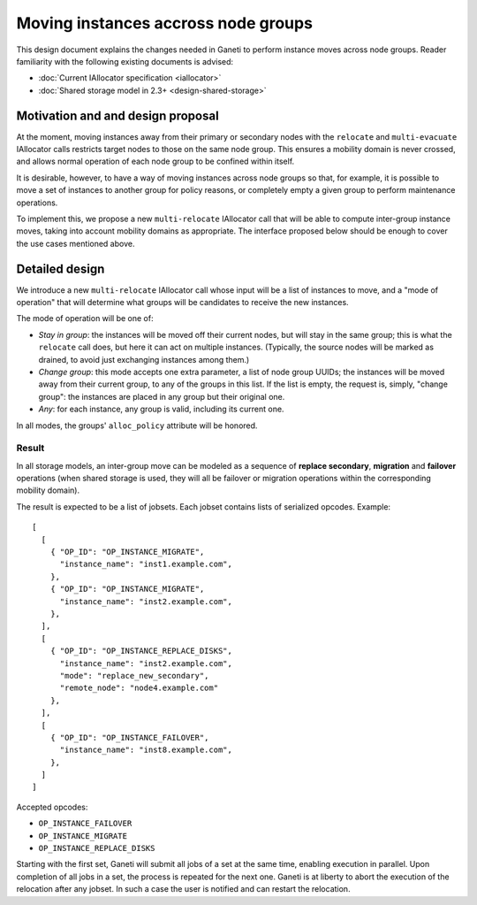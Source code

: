 ====================================
Moving instances accross node groups
====================================

This design document explains the changes needed in Ganeti to perform
instance moves across node groups. Reader familiarity with the following
existing documents is advised:

- :doc:`Current IAllocator specification <iallocator>`
- :doc:`Shared storage model in 2.3+ <design-shared-storage>`

Motivation and and design proposal
==================================

At the moment, moving instances away from their primary or secondary
nodes with the ``relocate`` and ``multi-evacuate`` IAllocator calls
restricts target nodes to those on the same node group. This ensures a
mobility domain is never crossed, and allows normal operation of each
node group to be confined within itself.

It is desirable, however, to have a way of moving instances across node
groups so that, for example, it is possible to move a set of instances
to another group for policy reasons, or completely empty a given group
to perform maintenance operations.

To implement this, we propose a new ``multi-relocate`` IAllocator call
that will be able to compute inter-group instance moves, taking into
account mobility domains as appropriate. The interface proposed below
should be enough to cover the use cases mentioned above.

.. _multi-reloc-detailed-design:

Detailed design
===============

We introduce a new ``multi-relocate`` IAllocator call whose input will
be a list of instances to move, and a "mode of operation" that will
determine what groups will be candidates to receive the new instances.

The mode of operation will be one of:

- *Stay in group*: the instances will be moved off their current nodes,
  but will stay in the same group; this is what the ``relocate`` call
  does, but here it can act on multiple instances. (Typically, the
  source nodes will be marked as drained, to avoid just exchanging
  instances among them.)

- *Change group*: this mode accepts one extra parameter, a list of node
  group UUIDs; the instances will be moved away from their current
  group, to any of the groups in this list. If the list is empty, the
  request is, simply, "change group": the instances are placed in any
  group but their original one.

- *Any*: for each instance, any group is valid, including its current
  one.

In all modes, the groups' ``alloc_policy`` attribute will be honored.

.. _multi-reloc-result:

Result
------

In all storage models, an inter-group move can be modeled as a sequence
of **replace secondary**, **migration** and **failover** operations
(when shared storage is used, they will all be failover or migration
operations within the corresponding mobility domain).

The result is expected to be a list of jobsets. Each jobset contains
lists of serialized opcodes. Example::

  [
    [
      { "OP_ID": "OP_INSTANCE_MIGRATE",
        "instance_name": "inst1.example.com",
      },
      { "OP_ID": "OP_INSTANCE_MIGRATE",
        "instance_name": "inst2.example.com",
      },
    ],
    [
      { "OP_ID": "OP_INSTANCE_REPLACE_DISKS",
        "instance_name": "inst2.example.com",
        "mode": "replace_new_secondary",
        "remote_node": "node4.example.com"
      },
    ],
    [
      { "OP_ID": "OP_INSTANCE_FAILOVER",
        "instance_name": "inst8.example.com",
      },
    ]
  ]

Accepted opcodes:

- ``OP_INSTANCE_FAILOVER``
- ``OP_INSTANCE_MIGRATE``
- ``OP_INSTANCE_REPLACE_DISKS``

Starting with the first set, Ganeti will submit all jobs of a set at the
same time, enabling execution in parallel. Upon completion of all jobs
in a set, the process is repeated for the next one. Ganeti is at liberty
to abort the execution of the relocation after any jobset. In such a
case the user is notified and can restart the relocation.

.. vim: set textwidth=72 :
.. Local Variables:
.. mode: rst
.. fill-column: 72
.. End:

